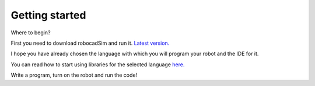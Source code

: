 Getting started
=========

Where to begin?  

First you need to download robocadSim and run it. `Latest version. <https://github.com/CADindustries/robocadSim/tree/robocadSim_v1.3>`__  

I hope you have already chosen the language with which you will program your robot and the IDE for it.   

You can read how to start using libraries for the selected language `here. <https://robocadsim.readthedocs.io/en/latest/docs/all_docs/lib_docs/index.html>`__  

Write a program, turn on the robot and run the code!

